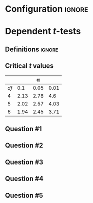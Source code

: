* Configuration :ignore:

#+BEGIN_SRC R :session global :results output raw :exports results
  printq <- dget("./R/dependent_t-test.R")
  cat("\\twocolumn\n")
#+END_SRC

* Dependent /t/-tests

** Definitions :ignore:

\begin{gather*}
df = n - 1 \\
\bar{D} = \Sigma (D_i) / n \\
s_D = \sqrt{ \Sigma[(D_i - \bar{D})^2] / df } \\
s_{\bar{D}} = s_D / \sqrt{n} \\
t_{\textnormal{obs}} = \bar{D} / s_{\bar{D}} \\
\mathit{CI_y} = \bar{D} \pm s_{\bar{D}} \times t_{\textnormal{y}} \\
t_y \textnormal{ is the critical value for } \alpha = (100 - y) / 100
\end{gather*}

** Critical /t/ values

#+ATTR_LATEX: :booktabs t :center t :rmlines t
|----+------+------+------|
|    |      |    \alpha |      |
|----+------+------+------|
| /df/ |  0.1 | 0.05 | 0.01 |
|----+------+------+------|
|  4 | 2.13 | 2.78 |  4.6 |
|  5 | 2.02 | 2.57 | 4.03 |
|  6 | 1.94 | 2.45 | 3.71 |
|----+------+------+------|

** Question #1
#+BEGIN_SRC R :session global :results output raw :exports results
  printq(TRUE, seeds[1])
  if (include.answer) {
      cat("\\newpage\n")
  } else {
      cat("\\vfill\\eject\n")
  }
#+END_SRC
** Question #2
#+BEGIN_SRC R :session global :results output raw :exports results
  printq(include.answer, seeds[2])
#+END_SRC
** Question #3
#+BEGIN_SRC R :session global :results output raw :exports results
  printq(include.answer, seeds[3])
  if (include.answer) {
      cat("\\newpage\n")
  }
#+END_SRC
** Question #4
#+BEGIN_SRC R :session global :results output raw :exports results
  printq(include.answer, seeds[4])
#+END_SRC
** Question #5
#+BEGIN_SRC R :session global :results output raw :exports results
  printq(include.answer, seeds[5])
#+END_SRC

\onecolumn
